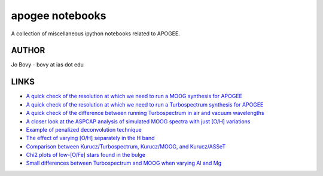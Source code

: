 apogee notebooks
-------------------

A collection of miscellaneous ipython notebooks related to APOGEE.

AUTHOR
======

Jo Bovy - bovy at ias dot edu

LINKS
=====

- `A quick check of the resolution at which we need to run a MOOG synthesis for APOGEE <http://nbviewer.ipython.org/github/jobovy/misc-notebooks/blob/master/apogee/apogee-moog-resolutioncheck.ipynb?flush_cache=true>`__
- `A quick check of the resolution at which we need to run a Turbospectrum synthesis for APOGEE <http://nbviewer.ipython.org/github/jobovy/misc-notebooks/blob/master/apogee/apogee-turbo-resolutioncheck.ipynb>`__
- `A quick check of the difference between running Turbospectrum in air and vacuum wavelengths <http://nbviewer.ipython.org/github/jobovy/misc-notebooks/blob/master/apogee/apogee-turbo-airvaccheck.ipynb?flush_cache=true>`__
- `A closer look at the ASPCAP analysis of simulated MOOG spectra with just [O/H] variations <http://nbviewer.ipython.org/github/jobovy/misc-notebooks/blob/master/apogee/apogee-aspcap-indivOvar.ipynb?flush_cache=true>`__
- `Example of penalized deconvolution technique <http://nbviewer.ipython.org/github/jobovy/misc-notebooks/blob/master/apogee/lsf-deconvolution-example.ipynb?flush_cache=true>`__
- `The effect of varying [O/H] separately in the H band <http://nbviewer.ipython.org/github/jobovy/misc-notebooks/blob/master/apogee/apogee-aspcap-indivOvar.ipynb?flush_cache=true>`__
- `Comparison between Kurucz/Turbospectrum, Kurucz/MOOG, and Kurucz/ASSeT <http://nbviewer.ipython.org/github/jobovy/misc-notebooks/blob/master/apogee/apogee-aspcap-turboMoogAssetComparison.ipynb?flush_cache=true>`__
- `Chi2 plots of low-[O/Fe] stars found in the bulge <http://nbviewer.ipython.org/github/jobovy/misc-notebooks/blob/master/apogee/BulgeASPCAPCheck.ipynb?flush_cache=true>`__
- `Small differences between Turbospectrum and MOOG when varying Al and Mg <http://nbviewer.ipython.org/github/jobovy/misc-notebooks/blob/master/apogee/SmallTurbospecMOOGDifferencesMgAl.ipynb?flush_cache=true>`__
